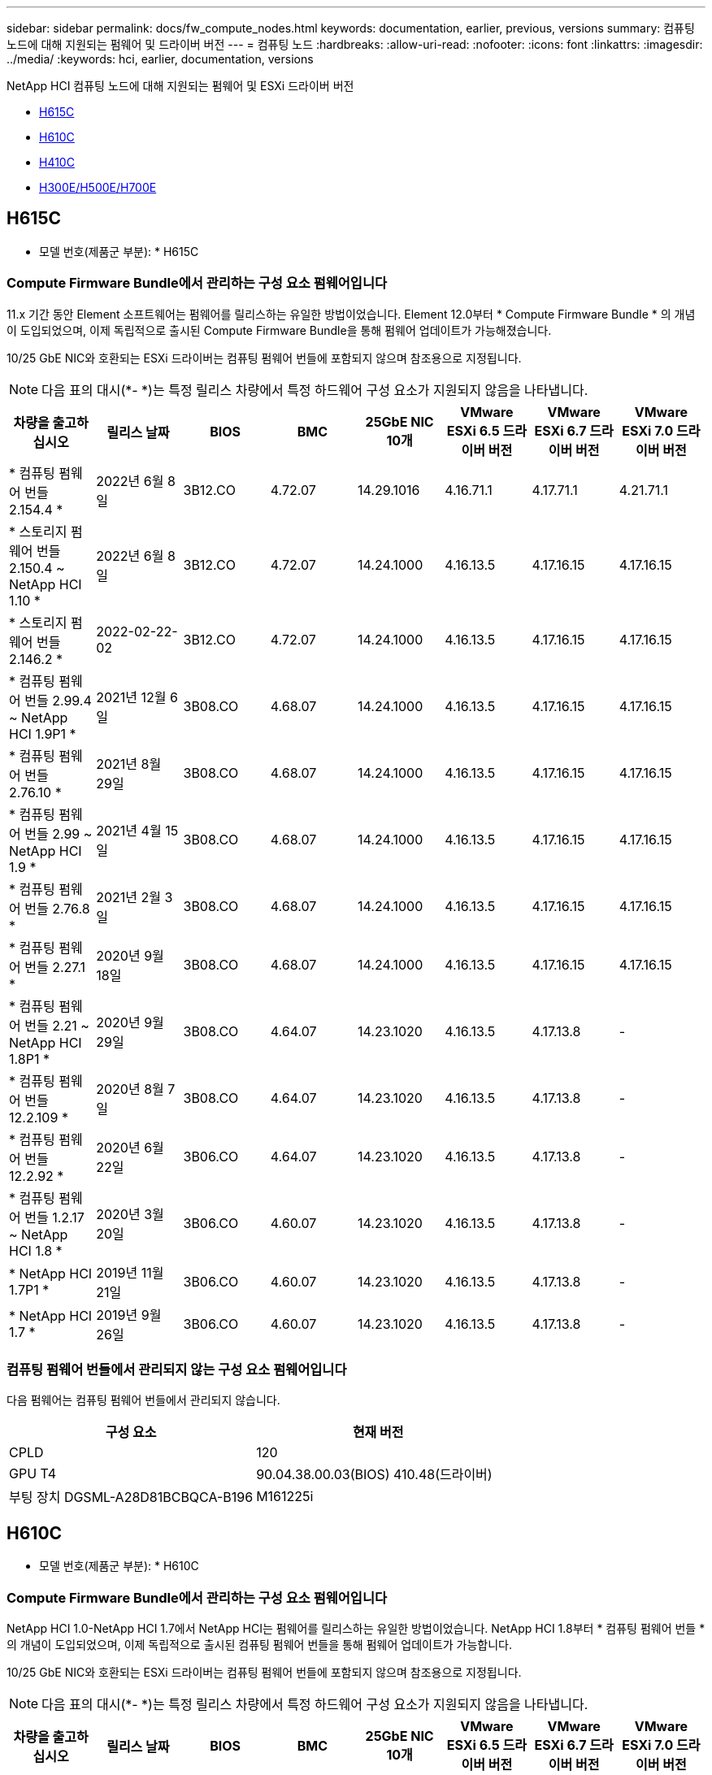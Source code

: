 ---
sidebar: sidebar 
permalink: docs/fw_compute_nodes.html 
keywords: documentation, earlier, previous, versions 
summary: 컴퓨팅 노드에 대해 지원되는 펌웨어 및 드라이버 버전 
---
= 컴퓨팅 노드
:hardbreaks:
:allow-uri-read: 
:nofooter: 
:icons: font
:linkattrs: 
:imagesdir: ../media/
:keywords: hci, earlier, documentation, versions


[role="lead"]
NetApp HCI 컴퓨팅 노드에 대해 지원되는 펌웨어 및 ESXi 드라이버 버전

* <<H615C>>
* <<H610C>>
* <<H410C>>
* <<H300E/H500E/H700E>>




== H615C

* 모델 번호(제품군 부분): * H615C



=== Compute Firmware Bundle에서 관리하는 구성 요소 펌웨어입니다

11.x 기간 동안 Element 소프트웨어는 펌웨어를 릴리스하는 유일한 방법이었습니다. Element 12.0부터 * Compute Firmware Bundle * 의 개념이 도입되었으며, 이제 독립적으로 출시된 Compute Firmware Bundle을 통해 펌웨어 업데이트가 가능해졌습니다.

10/25 GbE NIC와 호환되는 ESXi 드라이버는 컴퓨팅 펌웨어 번들에 포함되지 않으며 참조용으로 지정됩니다.


NOTE: 다음 표의 대시(*- *)는 특정 릴리스 차량에서 특정 하드웨어 구성 요소가 지원되지 않음을 나타냅니다.

[cols="8*"]
|===
| 차량을 출고하십시오 | 릴리스 날짜 | BIOS | BMC | 25GbE NIC 10개 | VMware ESXi 6.5 드라이버 버전 | VMware ESXi 6.7 드라이버 버전 | VMware ESXi 7.0 드라이버 버전 


| * 컴퓨팅 펌웨어 번들 2.154.4 * | 2022년 6월 8일 | 3B12.CO | 4.72.07 | 14.29.1016 | 4.16.71.1 | 4.17.71.1 | 4.21.71.1 


| * 스토리지 펌웨어 번들 2.150.4 ~ NetApp HCI 1.10 * | 2022년 6월 8일 | 3B12.CO | 4.72.07 | 14.24.1000 | 4.16.13.5 | 4.17.16.15 | 4.17.16.15 


| * 스토리지 펌웨어 번들 2.146.2 * | 2022-02-22-02 | 3B12.CO | 4.72.07 | 14.24.1000 | 4.16.13.5 | 4.17.16.15 | 4.17.16.15 


| * 컴퓨팅 펌웨어 번들 2.99.4 ~ NetApp HCI 1.9P1 * | 2021년 12월 6일 | 3B08.CO | 4.68.07 | 14.24.1000 | 4.16.13.5 | 4.17.16.15 | 4.17.16.15 


| * 컴퓨팅 펌웨어 번들 2.76.10 * | 2021년 8월 29일 | 3B08.CO | 4.68.07 | 14.24.1000 | 4.16.13.5 | 4.17.16.15 | 4.17.16.15 


| * 컴퓨팅 펌웨어 번들 2.99 ~ NetApp HCI 1.9 * | 2021년 4월 15일 | 3B08.CO | 4.68.07 | 14.24.1000 | 4.16.13.5 | 4.17.16.15 | 4.17.16.15 


| * 컴퓨팅 펌웨어 번들 2.76.8 * | 2021년 2월 3일 | 3B08.CO | 4.68.07 | 14.24.1000 | 4.16.13.5 | 4.17.16.15 | 4.17.16.15 


| * 컴퓨팅 펌웨어 번들 2.27.1 * | 2020년 9월 18일 | 3B08.CO | 4.68.07 | 14.24.1000 | 4.16.13.5 | 4.17.16.15 | 4.17.16.15 


| * 컴퓨팅 펌웨어 번들 2.21 ~ NetApp HCI 1.8P1 * | 2020년 9월 29일 | 3B08.CO | 4.64.07 | 14.23.1020 | 4.16.13.5 | 4.17.13.8 | - 


| * 컴퓨팅 펌웨어 번들 12.2.109 * | 2020년 8월 7일 | 3B08.CO | 4.64.07 | 14.23.1020 | 4.16.13.5 | 4.17.13.8 | - 


| * 컴퓨팅 펌웨어 번들 12.2.92 * | 2020년 6월 22일 | 3B06.CO | 4.64.07 | 14.23.1020 | 4.16.13.5 | 4.17.13.8 | - 


| * 컴퓨팅 펌웨어 번들 1.2.17 ~ NetApp HCI 1.8 * | 2020년 3월 20일 | 3B06.CO | 4.60.07 | 14.23.1020 | 4.16.13.5 | 4.17.13.8 | - 


| * NetApp HCI 1.7P1 * | 2019년 11월 21일 | 3B06.CO | 4.60.07 | 14.23.1020 | 4.16.13.5 | 4.17.13.8 | - 


| * NetApp HCI 1.7 * | 2019년 9월 26일 | 3B06.CO | 4.60.07 | 14.23.1020 | 4.16.13.5 | 4.17.13.8 | - 
|===


=== 컴퓨팅 펌웨어 번들에서 관리되지 않는 구성 요소 펌웨어입니다

다음 펌웨어는 컴퓨팅 펌웨어 번들에서 관리되지 않습니다.

[cols="2*"]
|===
| 구성 요소 | 현재 버전 


| CPLD | 120 


| GPU T4 | 90.04.38.00.03(BIOS) 410.48(드라이버) 


| 부팅 장치 DGSML-A28D81BCBQCA-B196 | M161225i 
|===


== H610C

* 모델 번호(제품군 부분): * H610C



=== Compute Firmware Bundle에서 관리하는 구성 요소 펌웨어입니다

NetApp HCI 1.0-NetApp HCI 1.7에서 NetApp HCI는 펌웨어를 릴리스하는 유일한 방법이었습니다. NetApp HCI 1.8부터 * 컴퓨팅 펌웨어 번들 * 의 개념이 도입되었으며, 이제 독립적으로 출시된 컴퓨팅 펌웨어 번들을 통해 펌웨어 업데이트가 가능합니다.

10/25 GbE NIC와 호환되는 ESXi 드라이버는 컴퓨팅 펌웨어 번들에 포함되지 않으며 참조용으로 지정됩니다.


NOTE: 다음 표의 대시(*- *)는 특정 릴리스 차량에서 특정 하드웨어 구성 요소가 지원되지 않음을 나타냅니다.

[cols="8*"]
|===
| 차량을 출고하십시오 | 릴리스 날짜 | BIOS | BMC | 25GbE NIC 10개 | VMware ESXi 6.5 드라이버 버전 | VMware ESXi 6.7 드라이버 버전 | VMware ESXi 7.0 드라이버 버전 


| * 컴퓨팅 펌웨어 번들 2.154.4 * | 2022년 6월 8일 | 2007년 3월 | 2007년 4월 4일 | 14.29.1016 | 4.16.71.1 | 4.17.71.1 | 4.21.71.1 


| * 스토리지 펌웨어 번들 2.150.4 ~ NetApp HCI 1.10 * | 2022년 6월 8일 | 2007년 3월 | 2007년 4월 4일 | 14.25.1020 | 4.16.13.5 | 4.17.16.15 | 4.17.16.15 


| * 스토리지 펌웨어 번들 2.146.2 * | 2022년 2월 22일 | 2007년 3월 | 2007년 4월 4일 | 14.25.1020 | 4.16.13.5 | 4.17.16.15 | 4.17.16.15 


| * 컴퓨팅 펌웨어 번들 2.99.4 ~ NetApp HCI 1.9P1 * | 2021년 12월 6일 | 3B03 | 4.00.07 | 14.25.1020 | 4.16.13.5 | 4.17.16.15 | 4.17.16.15 


| * 컴퓨팅 펌웨어 번들 2.76.10 * | 2021년 8월 29일 | 3B03 | 4.00.07 | 14.25.1020 | 4.16.13.5 | 4.17.16.15 | 4.17.16.15 


| * 컴퓨팅 펌웨어 번들 2.99 ~ NetApp HCI 1.9 * | 2021년 4월 15일 | 3B03 | 4.00.07 | 14.25.1020 | 4.16.13.5 | 4.17.16.15 | 4.17.16.15 


| * 컴퓨팅 펌웨어 번들 2.76.8 * | 2021년 2월 3일 | 3B03 | 4.00.07 | 14.25.1020 | 4.16.13.5 | 4.17.16.15 | 4.17.16.15 


| * 컴퓨팅 펌웨어 번들 2.27.1 * | 2020년 9월 18일 | 3B03 | 4.00.07 | 14.25.1020 | 4.16.13.5 | 4.17.16.15 | 4.17.16.15 


| * 컴퓨팅 펌웨어 번들 2.21 ~ NetApp HCI 1.8P1 * | 2020년 9월 29일 | 3B01 | 3.96.07 | 14.22.1002 | 4.16.13.5 | 4.17.13.8 | - 


| * 컴퓨팅 펌웨어 번들 12.2.109 * | 2020년 8월 7일 | 3B01 | 3.96.07 | 14.22.1002 | 4.16.13.5 | 4.17.13.8 | - 


| * 컴퓨팅 펌웨어 번들 12.2.92 * | 2020년 6월 22일 | 3B01 | 3.96.07 | 14.22.1002 | 4.16.13.5 | 4.17.13.8 | - 


| * 컴퓨팅 펌웨어 번들 1.2.17 ~ NetApp HCI 1.8 * | 2020년 3월 20일 | 3A02 | 3.91.07 | 14.22.1002 | 4.16.13.5 | 4.17.13.8 | - 


| * NetApp HCI 1.7P1 * | 2019년 11월 21일 | 3A02 | 3.91.07 | 14.22.1002 | 4.16.13.5 | 4.17.13.8 | - 


| * NetApp HCI 1.7 * | 2019년 9월 26일 | 3A02 | 3.91.07 | 14.22.1002 | 4.16.13.5 | 4.17.13.8 | - 


| * NetApp HCI 1.6 * | 2019년 8월 19일 | 3A02 | 3.91.07 | 14.22.1002 | 4.16.13.5 | 4.17.13.8 | - 


| * NetApp HCI 1.4P1 * | 2019년 4월 25일 | 3A02 | 3.91.07 | 14.22.1002 | 4.16.13.5 | 4.17.13.8 | - 


| * NetApp HCI 1.4 * | 2018년 11월 29일 | 3A02 | 3.91.07 | 14.22.1002 | 4.16.13.5 | 4.17.13.8 | - 
|===


=== 컴퓨팅 펌웨어 번들에서 관리되지 않는 구성 요소 펌웨어입니다

다음 펌웨어는 컴퓨팅 펌웨어 번들에서 관리되지 않습니다.

[cols="2*"]
|===
| 구성 요소 | 현재 버전 


| CPLD | 120 


| 1/10GbE NIC | 3.2d 0x80000b4b 


| GPU M10 | 82.07.AB.00.12 82.07.AB.00.13 82.07.AB.00.14 82.07.AB.00.15 


| 부팅 장치 DGSML-A28D81BCBQCA-B196 | M161225i 
|===


== H410C

* 모델 번호(제품군 부분): * H410C



=== Compute Firmware Bundle에서 관리하는 구성 요소 펌웨어입니다

NetApp HCI 1.0-NetApp HCI 1.7에서 NetApp HCI는 펌웨어를 릴리스하는 유일한 방법이었습니다. NetApp HCI 1.8부터 * 컴퓨팅 펌웨어 번들 * 의 개념이 도입되었으며, 이제 독립적으로 출시된 컴퓨팅 펌웨어 번들을 통해 펌웨어 업데이트가 가능합니다.

10/25 GbE NIC와 호환되는 ESXi 드라이버는 컴퓨팅 펌웨어 번들에 포함되지 않으며 참조용으로 지정됩니다.


NOTE: 다음 표의 대시(*- *)는 특정 릴리스 차량에서 특정 하드웨어 구성 요소가 지원되지 않음을 나타냅니다.

[cols="8*"]
|===
| 차량을 출고하십시오 | 릴리스 날짜 | BIOS | BMC | 25GbE NIC 10개 | VMware ESXi 6.5 드라이버 버전 | VMware ESXi 6.7 드라이버 버전 | VMware ESXi 7.0 드라이버 버전 


| * 컴퓨팅 펌웨어 번들 2.154.4 * | 2022년 6월 8일 | NATP3.10 | 6.71.20 | 14.29.1016 | 4.16.71.1 | 4.17.71.1 | 4.21.71.1 


| * 스토리지 펌웨어 번들 2.150.4 ~ NetApp HCI 1.10 * | 2022년 6월 8일 | NATP3.10 | 6.71.20 | 14.25.1020 | 4.16.13.5 | 4.17.15.16 | 4.19.16.1 


| * 스토리지 펌웨어 번들 2.146.2 * | 2022년 2월 22일 | NATP3.10 | 6.71.20 | 14.25.1020 | 4.16.13.5 | 4.17.15.16 | 4.19.16.1 


| * 컴퓨팅 펌웨어 번들 2.99.4 ~ NetApp HCI 1.9P1 * | 2021년 12월 6일 | NATP3.9 | 6.71.18 | 14.25.1020 | 4.16.13.5 | 4.17.15.16 | 4.19.16.1 


| * 컴퓨팅 펌웨어 번들 2.76.10 * | 2021년 8월 29일 | NATP3.9 | 6.71.20 | 14.25.1020 | 4.16.13.5 | 4.17.15.16 | 4.19.16.1 


| * 컴퓨팅 펌웨어 번들 2.99 ~ NetApp HCI 1.9 * | 2021년 4월 15일 | NATP3.9 | 6.71.18 | 14.25.1020 | 4.16.13.5 | 4.17.15.16 | 4.19.16.1 


| * 컴퓨팅 펌웨어 번들 2.76.8 * | 2021년 2월 3일 | NATP3.9 | 6.71.18 | 14.25.1020 | 4.16.13.5 | 4.17.15.16 | 4.19.16.1 


| * 컴퓨팅 펌웨어 번들 2.27.1 * | 2020년 9월 18일 | NA3.7 | 6.71.18 | 14.25.1020 | 4.16.13.5 | 4.17.15.16 | 4.19.16.1 


| * 컴퓨팅 펌웨어 번들 2.21 ~ NetApp HCI 1.8P1 * | 2020년 9월 29일 | NA3.7 | 6.71.18 | 14.25.1020 | 4.16.13.5 | 4.17.15.16 | - 


| * 컴퓨팅 펌웨어 번들 12.2.109 * | 2020년 8월 7일 | NA3.7 | 6.71.18 | 14.25.1020 | 4.16.13.5 | 4.17.15.16 | - 


| * 컴퓨팅 펌웨어 번들 12.2.92 * | 2020년 6월 22일 | NA3.7 | 6.71.18 | 14.25.1020 | 4.16.13.5 | 4.17.15.16 | - 


| * 컴퓨팅 펌웨어 번들 1.2.17 ~ NetApp HCI 1.8 * | 2020년 3월 20일 | NA3.4 | 6.71.18 | 14.25.1020 | 4.16.13.5 | 4.17.15.16 | - 


| * NetApp HCI 1.7P1 * | 2019년 11월 21일 | NA3.3 | 6.53 | 14.25.1020 | 4.16.13.5 | 4.17.15.16 | - 


| * NetApp HCI 1.7 * | 2019년 9월 26일 | NA2.2 | 6.53 | 14.25.1020 | 4.16.13.5 | 4.17.15.16 | - 


| * NetApp HCI 1.6 * | 2019년 8월 19일 | NA2.2 | 6.53 | 14.25.1020 | 4.16.13.5 | 4.17.15.16 | - 


| * NetApp HCI 1.4P1 * | 2019년 4월 25일 | NA2.2 | 6.53 | 14.25.1020 | 4.16.13.5 | 4.17.15.16 | - 


| * NetApp HCI 1.4 * | 2018년 11월 29일 | NA2.2 | 6.53 | 14.25.1020 | 4.16.13.5 | 4.17.15.16 | - 
|===


=== 컴퓨팅 펌웨어 번들에서 관리되지 않는 구성 요소 펌웨어입니다

다음 펌웨어는 컴퓨팅 펌웨어 번들에서 관리되지 않습니다.

[cols="2*"]
|===
| 구성 요소 | 현재 버전 


| CPLD | 03.B0.09 


| SAS 어댑터 | 16.00.01.00 


| SIOM 1/10GbE NIC | 1.93 


| 전원 공급 장치 | 1.3 


| 부팅 장치 SSDSCKJB240G7 | N2010121 


| 부팅 장치 MTFDDAV240TCB1AR | DOMU037 
|===


== H300E/H500E/H700E

* 모델 번호(제품군 부분): * H300E/H500E/H700E



=== Compute Firmware Bundle에서 관리하는 구성 요소 펌웨어입니다

NetApp HCI 1.0-NetApp HCI 1.7에서 NetApp HCI는 펌웨어를 릴리스하는 유일한 방법이었습니다. NetApp HCI 1.8부터 * 컴퓨팅 펌웨어 번들 * 의 개념이 도입되었으며, 이제 독립적으로 출시된 컴퓨팅 펌웨어 번들을 통해 펌웨어 업데이트가 가능합니다.

10/25 GbE NIC와 호환되는 ESXi 드라이버는 컴퓨팅 펌웨어 번들에 포함되지 않으며 참조용으로 지정됩니다.


NOTE: 다음 표의 대시(*- *)는 특정 릴리스 차량에서 특정 하드웨어 구성 요소가 지원되지 않음을 나타냅니다.

[cols="8*"]
|===
| 차량을 출고하십시오 | 릴리스 날짜 | BIOS | BMC | 25GbE NIC 10개 | VMware ESXi 6.5 드라이버 버전 | VMware ESXi 6.7 드라이버 버전 | VMware ESXi 7.0 드라이버 버전 


| * 컴퓨팅 펌웨어 번들 2.154.4 * | 2022년 6월 8일 | NAT3.4 | 6.98.00 | 14.29.1016 | 4.16.71.1 | 4.17.71.1 | 4.21.71.1 


| * 컴퓨팅 펌웨어 번들 2.150.4 ~ NetApp HCI 1.10 * | 2022년 6월 8일 | NAT3.4 | 6.98.00 | 14.25.1020 | 4.16.13.5 | 4.17.15.16 | 4.19.16.1 


| * 컴퓨팅 펌웨어 번들 2.146.2 * | 2022년 2월 22일 | NAT3.4 | 6.98.00 | 14.25.1020 | 4.16.13.5 | 4.17.15.16 | 4.19.16.1 


| * 컴퓨팅 펌웨어 번들 2.99.4 ~ NetApp HCI 1.9P1 * | 2021년 12월 6일 | NA2.1 | 6.84.00 | 14.25.1020 | 4.16.13.5 | 4.17.15.16 | 4.19.16.1 


| * 컴퓨팅 펌웨어 번들 2.76.10 * | 2021년 8월 29일 | NA2.1 | 6.84.00 | 14.25.1020 | 4.16.13.5 | 4.17.15.16 | 4.19.16.1 


| * 컴퓨팅 펌웨어 번들 2.99 ~ NetApp HCI 1.9 * | 2021년 4월 15일 | NA2.1 | 6.84.00 | 14.25.1020 | 4.16.13.5 | 4.17.15.16 | 4.19.16.1 


| * 컴퓨팅 펌웨어 번들 2.76.8 * | 2021년 2월 3일 | NA2.1 | 6.84.00 | 14.25.1020 | 4.16.13.5 | 4.17.15.16 | 4.19.16.1 


| * 컴퓨팅 펌웨어 번들 2.27.1 * | 2020년 9월 18일 | NA2.1 | 6.84.00 | 14.25.1020 | 4.16.13.5 | 4.17.15.16 | 4.19.16.1 


| * 컴퓨팅 펌웨어 번들 2.21 ~ NetApp HCI 1.8P1 * | 2020년 9월 29일 | NA2.1 | 6.84.00 | 14.21.1000 | 4.16.13.5 | 4.17.13.8 | - 


| * 컴퓨팅 펌웨어 번들 12.2.109 * | 2020년 8월 7일 | NA2.1 | 6.84.00 | 14.21.1000 | 4.16.13.5 | 4.17.13.8 | - 


| * 컴퓨팅 펌웨어 번들 12.2.92 * | 2020년 6월 22일 | NA2.1 | 6.84.00 | 14.21.1000 | 4.16.13.5 | 4.17.13.8 | - 


| * 컴퓨팅 펌웨어 번들 1.2.17 ~ NetApp HCI 1.8 * | 2020년 3월 20일 | NA2.1 | 3.25 | 14.21.1000 | 4.16.13.5 | 4.17.13.8 | - 


| * NetApp HCI 1.7P1 * | 2019년 11월 21일 | NA2.1 | 3.25 | 14.21.1000 | 4.16.13.5 | 4.17.13.8 | - 


| * NetApp HCI 1.7 * | 2019년 9월 26일 | NA2.1 | 3.25 | 14.21.1000 | 4.16.13.5 | 4.17.13.8 | - 


| * NetApp HCI 1.6 * | 2019년 8월 19일 | NA2.1 | 3.25 | 14.21.1000 | 4.16.13.5 | 4.17.13.8 | - 


| * NetApp HCI 1.4P1 * | 2019년 4월 25일 | NA2.1 | 3.25 | 14.17.2020 | 4.16.13.5 | 4.17.13.8 | - 


| * NetApp HCI 1.4 * | 2018년 11월 29일 | NA2.1 | 3.25 | 14.17.2020 | 4.16.13.5 | 4.17.13.8 | - 
|===


=== 컴퓨팅 펌웨어 번들에서 관리되지 않는 구성 요소 펌웨어입니다

다음 펌웨어는 컴퓨팅 펌웨어 번들에서 관리되지 않습니다.

[cols="2*"]
|===
| 구성 요소 | 현재 버전 


| CPLD | 01.A1.06 


| SAS 어댑터 | 16.00.01.00 


| SIOM 1/10GbE NIC | 1.93 


| 전원 공급 장치 | 1.3 


| 부팅 장치 SSDSCKJB240G7 | N2010121 


| 부팅 장치 MTFDDAV240TCB1AR | DOMU037 
|===